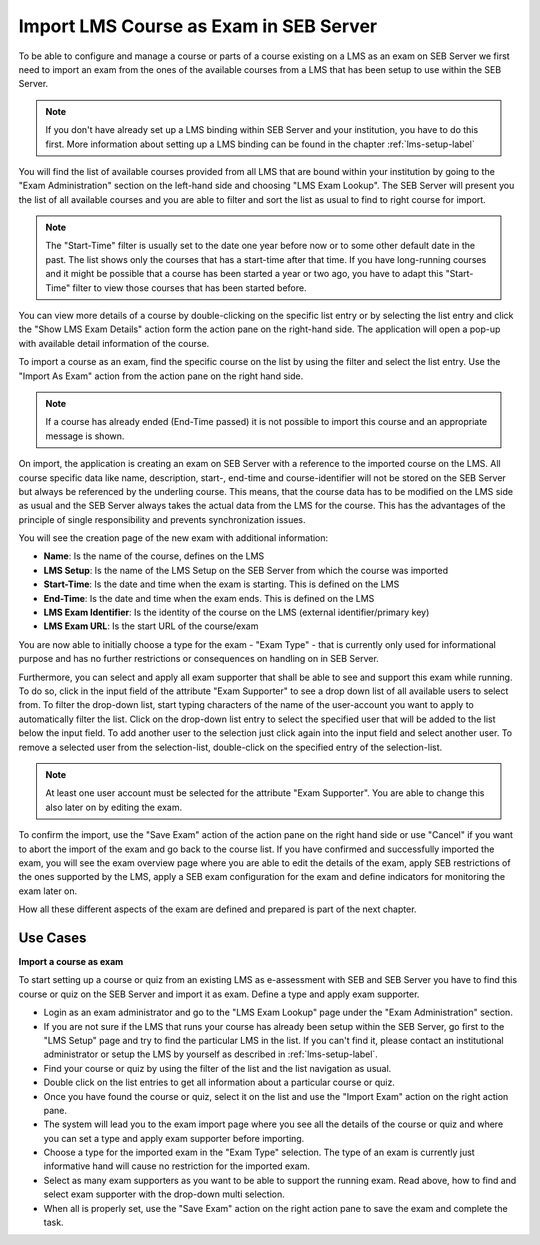 Import LMS Course as Exam in SEB Server
=======================================

To be able to configure and manage a course or parts of a course existing on a LMS as an exam on SEB Server we first need to import
an exam from the ones of the available courses from a LMS that has been setup to use within the SEB Server.

.. note::
    If you don't have already set up a LMS binding within SEB Server and your institution, you have to do this first.
    More information about setting up a LMS binding can be found in the chapter :ref:`lms-setup-label`
    
You will find the list of available courses provided from all LMS that are bound within your institution by going to the "Exam Administration"
section on the left-hand side and choosing "LMS Exam Lookup". The SEB Server will present you the list of all available courses and you
are able to filter and sort the list as usual to find to right course for import.

.. note::
    The "Start-Time" filter is usually set to the date one year before now or to some other default date in the past. The list shows only 
    the courses that has a start-time after that time. If you have long-running courses and it might be possible that a course has been started
    a year or two ago, you have to adapt this "Start-Time" filter to view those courses that has been started before. 

.. image:: images/exam/lmsExamLookup.png
    :align: center
    :target: https://raw.githubusercontent.com/SafeExamBrowser/seb-server/master/docs/images/exam/lmsExamLookup.png
    
You can view more details of a course by double-clicking on the specific list entry or by selecting the list entry and click the "Show LMS Exam Details" 
action form the action pane on the right-hand side. The application will open a pop-up with available detail information of the course.

To import a course as an exam, find the specific course on the list by using the filter and select the list entry. Use the "Import As Exam" action 
from the action pane on the right hand side. 

.. note::
    If a course has already ended (End-Time passed) it is not possible to import this course and an appropriate message is shown.
    
On import, the application is creating an exam on SEB Server with a reference to the imported course on the LMS. All course specific data
like name, description, start-, end-time and course-identifier will not be stored on the SEB Server but always be referenced by the underling course.
This means, that the course data has to be modified on the LMS side as usual and the SEB Server always takes the actual data from the LMS for the 
course. This has the advantages of the principle of single responsibility and prevents synchronization issues. 

You will see the creation page of the new exam with additional information: 

- **Name**: Is the name of the course, defines on the LMS
- **LMS Setup**: Is the name of the LMS Setup on the SEB Server from which the course was imported
- **Start-Time**: Is the date and time when the exam is starting. This is defined on the LMS
- **End-Time**: Is the date and time when the exam ends. This is defined on the LMS
- **LMS Exam Identifier**: Is the identity of the course on the LMS (external identifier/primary key)
- **LMS Exam URL**: Is the start URL of the course/exam

You are now able to initially choose a type for the exam - "Exam Type" - that is currently only used 
for informational purpose and has no further restrictions or consequences on handling on in SEB Server.

.. image:: images/exam/importExam.png
    :align: center
    :target: https://raw.githubusercontent.com/SafeExamBrowser/seb-server/master/docs/images/exam/importExam.png
    
Furthermore, you can select and apply all exam supporter that shall be able to see and support this exam while running. To do so, click in the
input field of the attribute "Exam Supporter" to see a drop down list of all available users to select from. To filter the drop-down list, start
typing characters of the name of the user-account you want to apply to automatically filter the list. Click on the drop-down list entry to select the
specified user that will be added to the list below the input field. To add another user to the selection just click again into the input field
and select another user. To remove a selected user from the selection-list, double-click on the specified entry of the selection-list.

.. note::
    At least one user account must be selected for the attribute "Exam Supporter". You are able to change this also later on by editing the exam.
    
To confirm the import, use the "Save Exam" action of the action pane on the right hand side or use "Cancel" if you want to abort the import of the
exam and go back to the course list. If you have confirmed and successfully imported the exam, you will see the exam overview page where you are able
to edit the details of the exam, apply SEB restrictions of the ones supported by the LMS, apply a SEB exam configuration for the exam and define indicators
for monitoring the exam later on.

.. image:: images/exam/examReady.png
    :align: center
    :target: https://raw.githubusercontent.com/SafeExamBrowser/seb-server/master/docs/images/exam/examReady.png

How all these different aspects of the exam are defined and prepared is part of the next chapter.
    

Use Cases
---------

**Import a course as exam**

To start setting up a course or quiz from an existing LMS as e-assessment with SEB and SEB Server you have to find this course or quiz on the 
SEB Server and import it as exam. Define a type and apply exam supporter.

- Login as an exam administrator and go to the "LMS Exam Lookup" page under the "Exam Administration" section. 
- If you are not sure if the LMS that runs your course has already been setup within the SEB Server, go first to the "LMS Setup" page and try to find the particular LMS in the list. If you can't find it, please contact an institutional administrator or setup the LMS by yourself as described in :ref:`lms-setup-label`.
- Find your course or quiz by using the filter of the list and the list navigation as usual.
- Double click on the list entries to get all information about a particular course or quiz.
- Once you have found the course or quiz, select it on the list and use the "Import Exam" action on the right action pane.
- The system will lead you to the exam import page where you see all the details of the course or quiz and where you can set a type and apply exam supporter before importing. 
- Choose a type for the imported exam in the "Exam Type" selection. The type of an exam is currently just informative hand will cause no restriction for the imported exam.
- Select as many exam supporters as you want to be able to support the running exam. Read above, how to find and select exam supporter with the drop-down multi selection.
- When all is properly set, use the "Save Exam" action on the right action pane to save the exam and complete the task.

